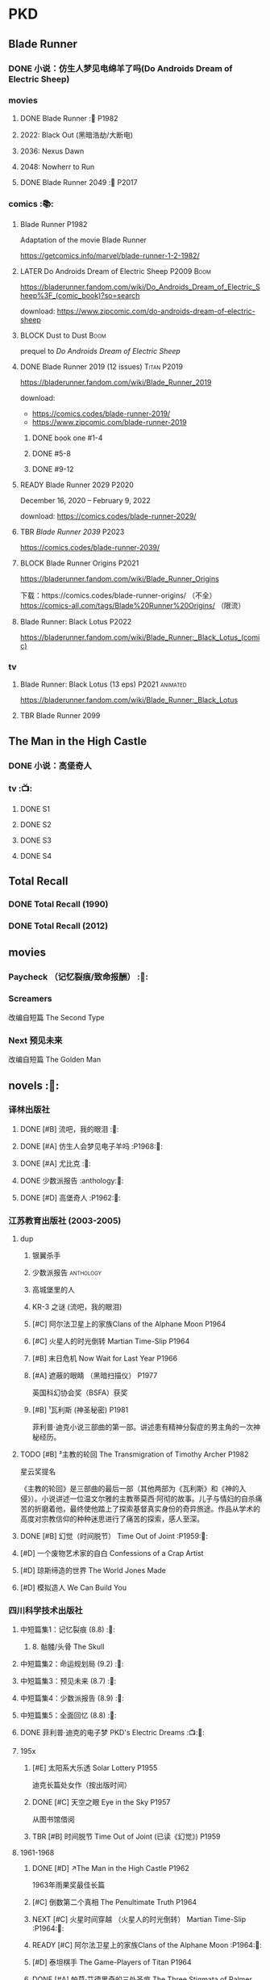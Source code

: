 * PKD
** Blade Runner
*** DONE 小说：仿生人梦见电绵羊了吗(Do Androids Dream of Electric Sheep)
CLOSED: [2022-12-20 Tue 23:10]

*** movies
**** DONE Blade Runner :🎦:P1982:
CLOSED: [2023-01-02 Mon 16:05]

**** 2022: Black Out (黑暗浩劫/大断电)
**** 2036: Nexus Dawn
**** 2048: Nowherr to Run
**** DONE Blade Runner 2049 :🎦:P2017:
*** comics :📚:
**** Blade Runner :P1982:

Adaptation of the movie Blade Runner

https://getcomics.info/marvel/blade-runner-1-2-1982/

**** LATER Do Androids Dream of Electric Sheep :P2009:Boom:

https://bladerunner.fandom.com/wiki/Do_Androids_Dream_of_Electric_Sheep%3F_(comic_book)?so=search

download: https://www.zipcomic.com/do-androids-dream-of-electric-sheep

**** BLOCK Dust to Dust :Boom:
:PROPERTIES:
:todo:     download
:END:

prequel to /Do Androids Dream of Electric Sheep/

**** DONE Blade Runner 2019 (12 issues) :Titan:P2019:
CLOSED: [2023-01-07 Sat 15:06]

https://bladerunner.fandom.com/wiki/Blade_Runner_2019

download: 
- https://comics.codes/blade-runner-2019/
- https://www.zipcomic.com/blade-runner-2019

***** DONE book one #1-4
CLOSED: [2023-01-01 Sun 20:41]

***** DONE #5-8
CLOSED: [2023-01-02 Mon 17:59]

***** DONE #9-12
CLOSED: [2023-01-07 Sat 15:06]

**** READY Blade Runner 2029 :P2020:

December 16, 2020 – February 9, 2022

download: https://comics.codes/blade-runner-2029/

**** TBR /Blade Runner 2039/ :P2023:

https://comics.codes/blade-runner-2039/

**** BLOCK Blade Runner Origins :P2021:
:PROPERTIES:
:todo:     download
:END:

https://bladerunner.fandom.com/wiki/Blade_Runner_Origins

下载：https://comics.codes/blade-runner-origins/ （不全）
https://comics-all.com/tags/Blade%20Runner%20Origins/ （限流）

**** Blade Runner: Black Lotus :P2022:

https://bladerunner.fandom.com/wiki/Blade_Runner:_Black_Lotus_(comic)

*** tv
**** Blade Runner: Black Lotus (13 eps) :P2021:animated:

https://bladerunner.fandom.com/wiki/Blade_Runner:_Black_Lotus

**** TBR Blade Runner 2099
** The Man in the High Castle
*** DONE 小说：高堡奇人
*** tv :📺:
**** DONE S1
**** DONE S2
**** DONE S3
**** DONE S4
** Total Recall
*** DONE Total Recall (1990)
CLOSED: [2023-01-22 Sun 22:12]

*** DONE Total Recall (2012)
CLOSED: [2023-01-08 Sun 12:19]

** movies
*** Paycheck （记忆裂痕/致命报酬） :🎦:
*** Screamers

 改编自短篇 The Second Type

*** Next 预见未来

改编自短篇 The Golden Man

** novels :📔:
*** 译林出版社
**** DONE [#B] 流吧，我的眼泪 :🛒:
:PROPERTIES:
:goodreads: 3.91
:END:

**** DONE [#A] 仿生人会梦见电子羊吗 :P1968:🛒:
:PROPERTIES:
:goodreads: 4.08
:END:

**** DONE [#A] 尤比克 :🛒:
:PROPERTIES:
:goodreads: 4.07
:END:

**** DONE 少数派报告 :anthology:🛒:
**** DONE [#D] 高堡奇人 :P1962:🛒:
:PROPERTIES:
:goodreads: 3.62
:END:

*** 江苏教育出版社 (2003-2005)
**** dup
***** 银翼杀手
***** 少数派报告 :anthology:
***** 高城堡里的人
***** KR-3 之谜 (流吧，我的眼泪)
***** [#C] 阿尔法卫星上的家族Clans of the Alphane Moon :P1964:
:PROPERTIES:
:goodreads: 3.74
:END:

***** [#C] 火星人的时光倒转 Martian Time-Slip :P1964:
***** [#B] 末日危机 Now Wait for Last Year :P1966:
***** [#A] 遮蔽的眼睛 （黑暗扫描仪） :P1977:

英国科幻协会奖（BSFA）获奖

***** [#B] ¹瓦利斯 (神圣秘密) :P1981:

菲利普·迪克小说三部曲的第一部。讲述患有精神分裂症的男主角的一次神秘经历。

**** TODO [#B] ³主教的轮回 The Transmigration of Timothy Archer :P1982:
:PROPERTIES:
:goodreads: 3.88
:END:

星云奖提名

《主教的轮回》是三部曲的最后一部（其他两部为《瓦利斯》和《神的入侵》）。小说讲述一位温文尔雅的主教蒂莫西·阿彻的故事。儿子与情妇的自杀痛苦的折磨着他，最终使他踏上了探索基督真实身份的奇异旅途。作品从学术的高度对宗教信仰的种种迷思进行了痛苦的探索，感人至深。

**** DONE [#B] 幻觉（时间脱节） Time Out of Joint :P1959:🛒:
CLOSED: [2023-02-12 Sun 19:44]
:PROPERTIES:
:goodreads: 3.86
:END:

**** [#D] 一个废物艺术家的自白 Confessions of a Crap Artist
:PROPERTIES:
:goodreads: 3.69
:END:

**** [#D] 琼斯缔造的世界 The World Jones Made
:PROPERTIES:
:goodread: 3.64
:END:

**** [#D] 模拟造人 We Can Build You
:PROPERTIES:
:goodreads: 3.56
:END:

*** 四川科学技术出版社
**** 中短篇集1：记忆裂痕 (8.8) :🛒:
***** 8. 骷髅/头骨 The Skull
**** 中短篇集2：命运规划局 (9.2) :🛒:
**** 中短篇集3：预见未来 (8.7) :🛒:
**** 中短篇集4：少数派报告 (8.9) :🛒:
**** 中短篇集5：全面回忆 (8.8) :🛒:
**** DONE 菲利普·迪克的电子梦 PKD's Electric Dreams :📺:🛒:
**** 195x
***** [#E] 太阳系大乐透 Solar Lottery :P1955:
:PROPERTIES:
:goodreads: 3.49
:END:

迪克长篇处女作（按出版时间）

***** DONE [#C] 天空之眼 Eye in the Sky :P1957:
CLOSED: [2024-01-07 Sun 10:25]
:PROPERTIES:
:goodreads: 3.74
:END:

从图书馆借阅

***** TBR [#B] 时间脱节 Time Out of Joint (已读《幻觉》) :P1959:
:PROPERTIES:
:goodreads: 3.86
:END:

**** 1961-1968
***** DONE [#D] ↗The Man in the High Castle :P1962:

1963年雨果奖最佳长篇

***** [#C] 倒数第二个真相 The Penultimate Truth :P1964:
:PROPERTIES:
:goodreads: 3.78
:END:

***** NEXT [#C] 火星时间穿越 （火星人的时光倒转） Martian Time-Slip :P1964:🛒:
:PROPERTIES:
:goodreads: 3.76
:END:

***** READY [#C] 阿尔法卫星上的家族Clans of the Alphane Moon :P1964:🛒:
:PROPERTIES:
:goodreads: 3.74
:END:

***** [#D] 泰坦棋手 The Game-Players of Titan :P1964:
:PROPERTIES:
:goodreads: 3.65
:END:

***** DONE [#A] 帕莫·艾德里奇的三处圣痕 The Three Stigmata of Palmer Eldritch :P1965:🛒:
CLOSED: [2022-03-06 Sun 11:46]
:PROPERTIES:
:douban:   8.5
:goodreads: 4.01
:END:

星云奖提名

未来，一种名为“糖麻”的药物被广泛使用，它让人们把眼前的微缩城市模型当作现实，进而开启另一段人生。 此时，帕莫·艾德里奇恰从异星归来，他带回的“嚼麻”能让人获得近乎神明的体验，从而导致糖麻产业链面临崩溃。 巴尼·梅尔森临危受命，对帕莫·艾德里奇展开调查。然而，他所见、所思、所做的一切，究竟是现实、幻觉，还是幻觉之中的另一场幻觉？ 帕莫·艾德里奇，究竟是外星人的傀儡、梅尔森眼中的幻觉，还是神灵本身的再现？

***** READY [#D] 血钱博士 Dr. Bloodmoney :P1965:🛒:
:PROPERTIES:
:goodreads: 3.68
:END:

星云奖提名

***** READY [#B] 等待去年来临 （末日危机）Now Wait for Last Year :P1966:🛒:
:PROPERTIES:
:douban:   8.4
:goodreads: 3.89
:END:

2055年，埃里克·斯威特森特成为了联合国秘书长莫利纳里的私人器官移植医师。看似平步青云，实则险象环生。 地球被拖入了一场旷日持久的星际战争，人类和利利星结盟，与雷格人为敌。作为秘书长的亲信，埃里克也被卷入了云谲波诡的星际政治斗争中。同时，新型毒品JJ-180诞生，赋予了人穿梭于过去与未来的能力。由于糟糕的婚姻关系，埃里克的妻子在毒品中寻求精神的寄托。她和埃里克都在偶然间发现了JJ-180的神奇作用。 险恶的政治环境，岌岌可危的婚姻，埃里克会怎么巧用JJ-180，来应对人生危机呢？

***** CANCEL [#E] 逆世界时钟 Counter-clock World :P1967:
:PROPERTIES:
:goodreads: 3.55
:END:

***** DONE [#A] ↗Do Androids Dream of Electric Sheep? :P1968:
**** 1969-1976
***** DONE ↗Ubik :P1969:
***** NEXT [#C] 死亡迷局  A Maze of Death :P1970:🛒:
:PROPERTIES:
:douban:   8.4
:goodreads: 3.80
:END:

十四个移民被送到了未经开发的德尔马克-欧星，却因设备故障与外界失去了联系。面对荒凉而陌生的环境，他们各怀心事、满腹猜疑，只能通过信号向神祈祷，但死亡随时可能降临……德尔马克-欧星上满是奇特的原生生物，还有早在移民到来之前就已存在的神秘大楼——它诱惑着所有人进入，却在各人眼中呈现出不同的模样……探索这颗星球的过程中，移民们接连遇害，是人们控制不住自己的癫狂，还是恶神在悄悄逼近？ 在这里，上帝要么不存在，要么是在蓄意毁灭它的造物……

***** DONE [#B] ↗Flow My Tears, the Policeman Said :P1974:
***** READY [#A] 黑暗扫描仪 A Scanner Darkly :P1977:🛒:
:PROPERTIES:
:goodreads: 4.0
:END:

英国科幻协会奖（BSFA）获奖

**** 1977-1982
***** READY [#B] ¹神圣秘密 （瓦利斯） VALIS :P1981:🛒:
:PROPERTIES:
:goodreads: 3.93
:END:

一道粉红色激光照射后，爱马士·肥特的人生改变了。他看到古罗马和现实生活重叠到一起，他了解到小儿子身上连医生都没有诊断出的病症，他服药自杀却存活下来……一切无望的生活琐碎仿佛开始有了终极意义。 他需要做出一个判断：究竟是自己疯了，还是一个如神圣存在般的智能系统正在向自己彰显这个世界的本质。 他究竟是谁？是隐秘宗教诺斯替教派的教徒，是能通晓古今的救世主，抑或，只是郁郁不得志的科幻小说家菲利普·迪克？

***** READY [#C] ²神圣入侵 The Divine Invasion :P1981:🛒:
:PROPERTIES:
:goodreads: 3.81
:END:

***** TBR [#B] ³神圣主教 The Transmigration of Timothy Archer (主教的轮回) :P1982:
:PROPERTIES:
:goodreads: 3.88
:END:

*** misc
**** DONE [#C] 骷髅/头骨 The Skull
:PROPERTIES:
:goodreads: 3.70
:END:

中篇 译言古登堡计划 

微信读书里有

**** [#B] Radio Free Albemuth
:PROPERTIES:
:goodreads: 3.81
:END:

* Asimov
** novels :📔:
*** Foundation :🛒:
**** DONE [#A] 1. 基地 :P1951:
CLOSED: <2022-01-24 Mon 20:41>
:PROPERTIES:
:goodreads: 4.17
:douban:   9.0
:END:

***** DONE 心理史学家
CLOSED: <2021-12-12 Sun 14:36>

***** DONE 百科全书编者
CLOSED: <2021-12-19 Sun 20:20>

***** DONE 市长
CLOSED: [2021-12-25 Sat 22:43]

***** DONE 行商
CLOSED: <2022-01-14 Fri 20:07>

***** DONE 商业王侯
CLOSED: [2022-01-24 Mon 20:07]

**** DONE [#A] 2. 基地与帝国 :P1952:
:PROPERTIES:
:goodreads: 4.21
:douban:   9.0
:END:

***** DONE 将军
CLOSED: [2022-01-03 Mon 08:41]

***** DONE 骡
CLOSED: [2023-01-11 Wed 13:17]

**** DONE [#A] 3. 第二基地 :P1953:
CLOSED: [2024-02-03 Sat 14:28]
:PROPERTIES:
:goodreads: 4.25
:douban:   9.2
:END:

**** DONE [#A] 4. 基地前奏 Prelude to Foundation :P1988:
CLOSED: [2022-01-05 Wed 00:05]
:PROPERTIES:
:goodreads: 4.14
:douban:   9.1
:END:

**** HALF [#A] 5. 迈向基地 :P1993:
:PROPERTIES:
:goodreads: 4.15
:douban:   9.0
:END:

***** DONE pt1: Eto Demerzel
CLOSED: <2023-02-19 Sun 08:17>

***** DONE pt2: Cleon I
CLOSED: <2023-02-26 Sun 21:41>

***** DONE pt3: Dors Venabili
CLOSED: [2023-03-03 Fri 09:22]

***** NOW pt4: Wanda Seldon
SCHEDULED: <2024-01-31 Wed>

**** [#A] 6.基地边缘 :P1982:
:PROPERTIES:
:goodreads: 4.15
:END:

**** [#A] 7.基地与地球 :P1986:
:PROPERTIES:
:goodreads: 4.06
:douban:   8.6
:END:

*** Robot
**** DONE I, Robot :P1950:
CLOSED: [2022-03-05 Sat 23:24]

**** DONE The Caves of Steel 钢窟 :P1958:
CLOSED: [2023-01-21 Sat 22:50]

**** LATER The Naked Sun 裸阳 :P1958:
**** The Robots of Dawn :P1983:
**** Robots and Empire :P1985:
*** Galactic Empire 银河帝国系列
**** TODO 13. 繁星若尘 The Stars, Like Dust :P1951:
**** 14. 星空暗流 The Currents of Space :P1952:
**** 15. 苍穹一粟 Pebble in the Sky :P1950:
*** misc
**** DONE [#A] The End of Eternity 永恒的终结 :🛒:
CLOSED: <2022-02-01 Tue>
:PROPERTIES:
:douban:   9.0
:END:

**** DONE [#B] The Gods Themselves 神们自己 :🛒:
**** Nightfall (4.05)
**** The Last Question
**** Earth is Room Enough
** tv
*** Foundation S1

https://foundation.fandom.com/wiki/Season_One

***** DONE 1x01
CLOSED: <2021-12-15 Wed 20:43>

***** DONE 1x02
CLOSED: [2021-12-17 Fri 20:02]

***** DONE 1x03
CLOSED: [2021-12-22 Wed 19:16]

***** DONE 1x04
CLOSED: [2021-12-24 Fri 20:14]

***** DONE 1x05
CLOSED: [2021-12-25 Sat 19:09]

***** DONE 1x06
CLOSED: <2021-12-31 Fri 19:56>

***** DONE 1x07
CLOSED: [2021-12-31 Fri 21:00]

***** DONE 1x08
CLOSED: [2022-01-07 Fri 19:24]

***** DONE 1x09
CLOSED: <2022-01-15 Sat 14:48>

***** DONE 1x10
CLOSED: [2022-01-15 Sat 23:26]

*** Foundation S2

https://foundation.fandom.com/wiki/Season_Two


**** DONE 2x01
CLOSED: <2024-01-29 Mon 22:01>

**** DONE 2x02
CLOSED: <2024-01-29 Mon 22:57>

**** DONE 2x03
CLOSED: [2024-01-30 Tue 08:35]

**** DONE 2x04
CLOSED: [2024-02-01 Thu 20:42]

**** DONE 2x05 The Sighted and the Seen
CLOSED: <2024-02-11 Sun 22:12>

**** DONE 2x06
CLOSED: [2024-02-12 Mon 20:15]

**** DONE 2x07
CLOSED: [2024-02-14 Wed 23:01]

**** DONE 2x08
CLOSED: [2024-02-19 Mon 21:23]

**** DONE 2x09
CLOSED: [2024-02-22 Thu 22:31]

**** DONE 2x10
CLOSED: [2024-02-25 Sun 21:52] SCHEDULED: <2024-02-25 Sun>

** movies
*** DONE 永恒国度的终焉
CLOSED: [2022-02-26 Sat 17:43]

a 1987 Soviet science fiction film directed by Andrei Yermash based on the eponymous novel by Isaac Asimov.

*** DONE 我，机器人
CLOSED: [2022-02-26 Sat 20:03]

* #Robots
** Westworld
*** DONE Westworld S2
**** DONE 2x01
CLOSED: <2023-01-07 Sat 21:13>

**** DONE 2x02
CLOSED: [2023-01-11 Wed 18:51]

**** DONE 2x03
CLOSED: [2023-01-16 Mon 08:17]

**** DONE 2x04
CLOSED: [2023-01-17 Tue 20:42]

**** DONE 2x05
CLOSED: [2023-01-18 Wed 08:35]

**** DONE 2x06
CLOSED: [2023-01-19 Thu 21:50]

**** DONE 2x07
CLOSED: [2023-01-20 Fri 18:41]

**** DONE 2x08
CLOSED: [2023-01-23 Mon 19:48]

**** DONE 2x09
CLOSED: [2023-01-26 Thu 18:04]

**** DONE 2x10
CLOSED: <2023-01-27 Fri 20:13>

** Terminator
*** movie
**** [#B] Terminator :P1984:
**** [#A] Terminator 2: Doomsday :P1991:
**** [#D] Terminator 3: Rise of the Machines
**** [#E] Terminator: Salvation :P2018:
**** [#E] Terminator: Genisys :P2015:
**** Terminator: Dark Fate :P2019:
*** tv
**** The Sarah Cornor Chronicles S1 :P2008:
**** The Sarah Cornor Chronicles S2 :P2008:
*** comics
**** Dark Horse Comics

https://terminator.fandom.com/wiki/Dark_Horse_Comics?so=search

- omnibus #1 :: https://terminator.fandom.com/wiki/The_Terminator_Omnibus_Volume_1
- omnibus #2 :: https://terminator.fandom.com/wiki/The_Terminator_Omnibus_Volume_2


***** The Terminator (1990)
****** Tempest
****** Secondary Objectives
****** The Enemy Within
****** Endgame
****** Hunters and Killers
***** The Terminator (1999)
****** TODO Death Valley :P1998:

4 issues

****** The Dark Years :P1999:Sarah_Connor:

(Sequel to Death Valley)
4 issues

***** DONE The Terminator: 2029 to 1984
****** DONE The Terminator: 2029 :P2010:Kyle_Reese:
CLOSED: [2023-01-12 Thu 22:15]

****** DONE The Terminator: 1984 :P2012:Sarah_Connor:Kyle_Reese:
CLOSED: [2023-01-13 Fri 12:36]

***** Salvation: The Final Battle :P2014:

12 issues

***** READY Sector War :P2018:
***** READY Resistance - Zero Day Exploit :P2019:
***** crossovers
****** Transformers vs Terminator: Enemy of My Enemy :P2014:crossover:
**** Comics
***** on-going (1988-1990)

17 issues

***** Terminator: The Burning Earth :P1990:
***** Terminator: All My Futures Past :P1990:
**** Dynamite Entertainment

T2 Saga is a comic series comprised of Terminator: Infinity and Terminator: Revolution, totally 10 issues published by Dynamite Entertainment.

Though titled "T2" (Terminator 2), the story itself is a continuation to the film Terminator 3: Rise of the Machines with some minor continuity differences.



***** Terminator: Infinity :P2007:
***** Terminator: Revolution :P2009:
